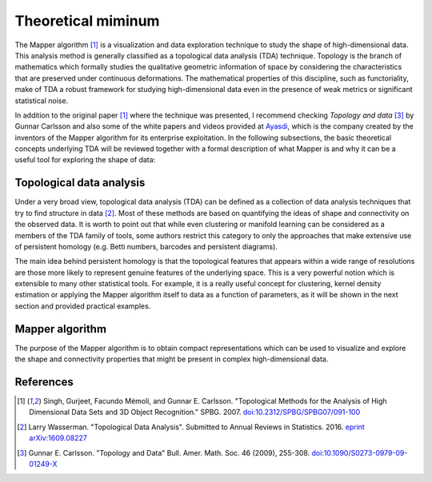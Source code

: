 Theoretical miminum
-------------------

The Mapper algorithm  [#mapper_first]_ is a visualization and data exploration
technique to study the shape of high-dimensional data. This analysis method is
generally classified as a topological data analysis (TDA) technique. Topology is
the branch of mathematics which formally studies the qualitative geometric
information of space by considering the characteristics that are preserved
under continuous deformations.
The mathematical properties of this discipline, such as
functoriality, make of TDA a robust framework for studying high-dimensional data
even in the presence of weak metrics or significant statistical noise.

In addition to the original paper [#mapper_first]_ where the technique
was presented, I recommend checking *Topology and data*
[#topology_and_data]_ by Gunnar Carlsson and also some of the white papers
and videos provided at Ayasdi_, which is the company created by the inventors of
the Mapper algorithm for its enterprise exploitation.
In the following subsections, the basic theoretical concepts underlying TDA will be
reviewed together with a formal description of what Mapper is and why
it can be a useful tool for exploring the shape of data:

Topological data analysis
=========================

Under a very broad view, topological data analysis (TDA) can
be defined as a collection of data analysis techniques
that try to find structure in data [#tda_wasserman]_. Most of these
methods are based on quantifying the ideas of shape and connectivity
on the observed data.
It is worth to point out that while even clustering or manifold learning
can be considered as a members of the TDA family of tools, some authors
restrict this category to only the approaches that make extensive use of
persistent homology (e.g. Betti numbers, barcodes and persistent
diagrams).

The main idea behind persistent homology is that the topological
features that appears within a wide range of resolutions are those more
likely to represent genuine features of the underlying space. This
is a very powerful notion which is extensible to many other statistical
tools. For example, it is a really useful concept for clustering,
kernel density estimation or applying the Mapper algorithm itself to data
as a function of parameters, as it will be shown in the next section
and provided practical examples.

Mapper algorithm 
================

The purpose of the Mapper algorithm is to obtain compact representations
which can be used to visualize and explore the shape and connectivity
properties that might be present in complex high-dimensional data.


  
References
==========

.. [#mapper_first] Singh, Gurjeet, Facundo Mémoli, and Gunnar E. Carlsson.
 "Topological Methods for the Analysis of High Dimensional Data Sets and
 3D Object Recognition." SPBG. 2007.
 `doi:10.2312/SPBG/SPBG07/091-100 
 <http://dx.doi.org/10.2312/SPBG/SPBG07/091-100>`_

.. [#tda_wasserman] Larry Wasserman.
 "Topological Data Analysis". Submitted to Annual Reviews in Statistics. 2016.
 `eprint arXiv:1609.08227
 <https://arxiv.org/abs/1609.08227>`_

.. [#topology_and_data] Gunnar E. Carlsson.
 "Topology and Data" Bull. Amer. Math. Soc. 46 (2009), 255-308.
 `doi:10.1090/S0273-0979-09-01249-X
 <http://dx.doi.org/10.1090/S0273-0979-09-01249-X>`_

.. _Ayasdi: https://www.ayasdi.com/

